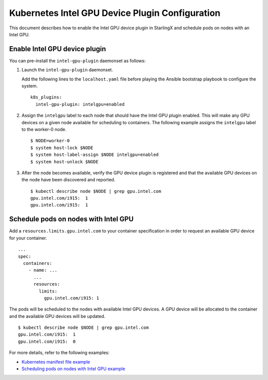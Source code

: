 ================================================
Kubernetes Intel GPU Device Plugin Configuration
================================================

This document describes how to enable the Intel GPU device plugin in StarlingX
and schedule pods on nodes with an Intel GPU.

------------------------------
Enable Intel GPU device plugin
------------------------------

You can pre-install the ``intel-gpu-plugin`` daemonset as follows:

#. Launch the ``intel-gpu-plugin`` daemonset.

   Add the following lines to the ``localhost.yaml`` file before playing the
   Ansible bootstrap playbook to configure the system.

   ::

     k8s_plugins:
       intel-gpu-plugin: intelgpu=enabled

#. Assign the ``intelgpu`` label to each node that should have the Intel GPU
   plugin enabled. This will make any GPU devices on a given node available for
   scheduling to containers. The following example assigns the ``intelgpu``
   label to the worker-0 node.

   ::

      $ NODE=worker-0
      $ system host-lock $NODE
      $ system host-label-assign $NODE intelgpu=enabled
      $ system host-unlock $NODE

#. After the node becomes available, verify the GPU device plugin is registered
   and that the available GPU devices on the node have been discovered and reported.

   ::

      $ kubectl describe node $NODE | grep gpu.intel.com
      gpu.intel.com/i915:  1
      gpu.intel.com/i915:  1

-------------------------------------
Schedule pods on nodes with Intel GPU
-------------------------------------

Add a ``resources.limits.gpu.intel.com`` to your container specification in order
to request an available GPU device for your container.

::

  ...
  spec:
    containers:
      - name: ...
        ...
        resources:
          limits:
            gpu.intel.com/i915: 1


The pods will be scheduled to the nodes with available Intel GPU devices. A GPU
device will be allocated to the container and the available GPU devices will be
updated.

::

      $ kubectl describe node $NODE | grep gpu.intel.com
      gpu.intel.com/i915:  1
      gpu.intel.com/i915:  0

For more details, refer to the following examples:

* `Kubernetes manifest file example <https://github.com/intel/intel-device-plugins-for-kubernetes/blob/master/demo/intelgpu-job.yaml>`_
* `Scheduling pods on nodes with Intel GPU example <https://github.com/intel/intel-device-plugins-for-kubernetes/blob/master/cmd/gpu_plugin/README.md#test-gpu-device-plugin>`_
